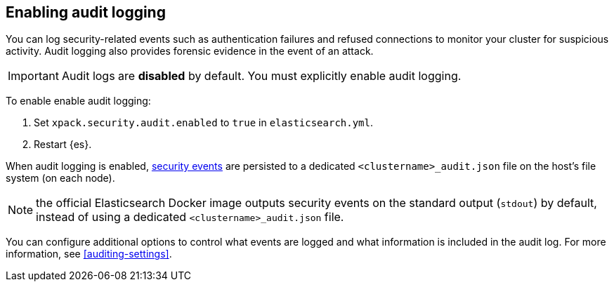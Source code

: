 [role="xpack"]
[[enable-audit-logging]]
== Enabling audit logging

You can log security-related events such as authentication failures and refused connections
to monitor your cluster for suspicious activity. 
Audit logging also provides forensic evidence in the event of an attack.

[IMPORTANT]
============================================================================
Audit logs are **disabled** by default. You must explicitly enable audit logging.
============================================================================

To enable enable audit logging:

. Set `xpack.security.audit.enabled` to `true` in `elasticsearch.yml`.
. Restart {es}.

When audit logging is enabled, <<audit-event-types, security events>> are persisted to 
a dedicated `<clustername>_audit.json` file on the host's file system (on each node).

NOTE: the official Elasticsearch Docker image outputs security events on the standard
output (`stdout`) by default, instead of using a dedicated `<clustername>_audit.json` file.

You can configure additional options to control what events are logged and 
what information is included in the audit log. 
For more information, see <<auditing-settings>>.
